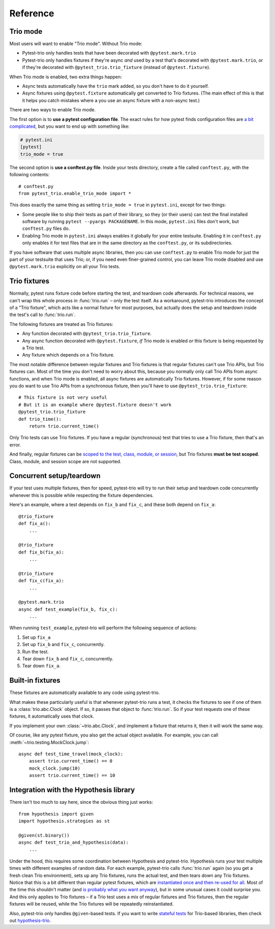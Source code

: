 Reference
=========

Trio mode
---------

Most users will want to enable "Trio mode". Without Trio mode:

* Pytest-trio only handles tests that have been decorated with
  ``@pytest.mark.trio``
* Pytest-trio only handles fixtures if they're async *and* used by a
  test that's decorated with ``@pytest.mark.trio``, or if they're
  decorated with ``@pytest_trio.trio_fixture`` (instead of
  ``@pytest.fixture``).

When Trio mode is enabled, two extra things happen:

* Async tests automatically have the ``trio`` mark added, so you don't
  have to do it yourself.
* Async fixtures using ``@pytest.fixture`` automatically get converted
  to Trio fixtures. (The main effect of this is that it helps you
  catch mistakes where a you use an async fixture with a non-async
  test.)

There are two ways to enable Trio mode.

The first option is to **use a pytest configuration file**. The exact
rules for how pytest finds configuration files are `a bit complicated
<https://docs.pytest.org/en/latest/customize.html>`__, but you want to
end up with something like:

.. code-block:: ini

   # pytest.ini
   [pytest]
   trio_mode = true

The second option is **use a conftest.py file**. Inside your tests
directory, create a file called ``conftest.py``, with the following
contents::

   # conftest.py
   from pytest_trio.enable_trio_mode import *

This does exactly the same thing as setting ``trio_mode = true`` in
``pytest.ini``, except for two things:

* Some people like to ship their tests as part of their library, so
  they (or their users) can test the final installed software by
  running ``pytest --pyargs PACKAGENAME``. In this mode,
  ``pytest.ini`` files don't work, but ``conftest.py`` files do.

* Enabling Trio mode in ``pytest.ini`` always enables it globally for
  your entire testsuite. Enabling it in ``conftest.py`` only enables
  it for test files that are in the same directory as the
  ``conftest.py``, or its subdirectories.

If you have software that uses multiple async libraries, then you can
use ``conftest.py`` to enable Trio mode for just the part of your
testsuite that uses Trio; or, if you need even finer-grained control,
you can leave Trio mode disabled and use ``@pytest.mark.trio``
explicitly on all your Trio tests.


Trio fixtures
-------------

Normally, pytest runs fixture code before starting the test, and
teardown code afterwards. For technical reasons, we can't wrap this
whole process in :func:`trio.run` – only the test itself. As a
workaround, pytest-trio introduces the concept of a "Trio fixture",
which acts like a normal fixture for most purposes, but actually does
the setup and teardown inside the test's call to :func:`trio.run`.

The following fixtures are treated as Trio fixtures:

* Any function decorated with ``@pytest_trio.trio_fixture``.
* Any async function decorated with ``@pytest.fixture``, *if*
  Trio mode is enabled *or* this fixture is being requested by a Trio
  test.
* Any fixture which depends on a Trio fixture.

The most notable difference between regular fixtures and Trio fixtures
is that regular fixtures can't use Trio APIs, but Trio fixtures can.
Most of the time you don't need to worry about this, because you
normally only call Trio APIs from async functions, and when Trio mode
is enabled, all async fixtures are automatically Trio fixtures.
However, if for some reason you do want to use Trio APIs from a
synchronous fixture, then you'll have to use
``@pytest_trio.trio_fixture``::

   # This fixture is not very useful
   # But it is an example where @pytest.fixture doesn't work
   @pytest_trio.trio_fixture
   def trio_time():
       return trio.current_time()

Only Trio tests can use Trio fixtures. If you have a regular
(synchronous) test that tries to use a Trio fixture, then that's an
error.

And finally, regular fixtures can be `scoped to the test, class,
module, or session
<https://docs.pytest.org/en/latest/fixture.html#scope-sharing-a-fixture-instance-across-tests-in-a-class-module-or-session>`__,
but Trio fixtures **must be test scoped**. Class, module, and session
scope are not supported.


Concurrent setup/teardown
-------------------------

If your test uses multiple fixtures, then for speed, pytest-trio will
try to run their setup and teardown code concurrently whenever this is
possible while respecting the fixture dependencies.

Here's an example, where a test depends on ``fix_b`` and ``fix_c``,
and these both depend on ``fix_a``::

   @trio_fixture
   def fix_a():
       ...

   @trio_fixture
   def fix_b(fix_a):
       ...

   @trio_fixture
   def fix_c(fix_a):
       ...

   @pytest.mark.trio
   async def test_example(fix_b, fix_c):
       ...

When running ``test_example``, pytest-trio will perform the following
sequence of actions:

1. Set up ``fix_a``
2. Set up ``fix_b`` and ``fix_c``, concurrently.
3. Run the test.
4. Tear down ``fix_b`` and ``fix_c``, concurrently.
5. Tear down ``fix_a``.


Built-in fixtures
-----------------

These fixtures are automatically available to any code using
pytest-trio.

.. data:: autojump_clock

   A :class:`trio.testing.MockClock`, configured with ``rate=0,
   autojump_threshold=0``.

.. data:: mock_clock

   A :class:`trio.testing.MockClock`, with its default configuration
   (``rate=0, autojump_threshold=inf``).

What makes these particularly useful is that whenever pytest-trio runs
a test, it checks the fixtures to see if one of them is a
:class:`trio.abc.Clock` object. If so, it passes that object to
:func:`trio.run`. So if your test requests one of these fixtures, it
automatically uses that clock.

If you implement your own :class:`~trio.abc.Clock`, and implement a
fixture that returns it, then it will work the same way.

Of course, like any pytest fixture, you also get the actual object
available. For example, you can call
:meth:`~trio.testing.MockClock.jump`::

   async def test_time_travel(mock_clock):
       assert trio.current_time() == 0
       mock_clock.jump(10)
       assert trio.current_time() == 10

.. data:: nursery

   A nursery created and managed by pytest-trio itself, which
   surrounds the test/fixture that requested it, and is automatically
   cancelled after the test/fixture completes. Basically, these are
   equivalent::

      # Boring way
      async def test_with_background_task():
          async with trio.open_nursery() as nursery:
              try:
                  ...
              finally:
                  nursery.cancel_scope.cancel()

      # Fancy way
      async def test_with_background_task(nursery):
          ...

   For a fixture, the cancellation always happens after the fixture
   completes its teardown phase. (Or if it doesn't have a teardown
   phase, then the cancellation happens after the teardown phase
   *would* have happened.)

   This fixture is even more magical than most pytest fixtures,
   because if it gets requested several times within the same test,
   then it creates multiple nurseries, one for each fixture/test that
   requested it.

   See :ref:`server-fixture-example` for an example of how this can be
   used.


Integration with the Hypothesis library
---------------------------------------

There isn't too much to say here, since the obvious thing just works::

   from hypothesis import given
   import hypothesis.strategies as st

   @given(st.binary())
   async def test_trio_and_hypothesis(data):
       ...

Under the hood, this requires some coordination between Hypothesis and
pytest-trio. Hypothesis runs your test multiple times with different
examples of random data. For each example, pytest-trio calls
:func:`trio.run` again (so you get a fresh clean Trio environment),
sets up any Trio fixtures, runs the actual test, and then tears down
any Trio fixtures. Notice that this is a bit different than regular
pytest fixtures, which are `instantiated once and then re-used for all
<https://github.com/pytest-dev/pytest/issues/916>`__. Most of the time
this shouldn't matter (and `is probably what you want anyway
<https://github.com/HypothesisWorks/hypothesis/issues/377>`__), but in
some unusual cases it could surprise you. And this only applies to
Trio fixtures – if a Trio test uses a mix of regular fixtures and Trio
fixtures, then the regular fixtures will be reused, while the Trio
fixtures will be repeatedly reinstantiated.

Also, pytest-trio only handles ``@given``\-based tests. If you want to
write `stateful tests
<https://hypothesis.readthedocs.io/en/latest/stateful.html>`__ for
Trio-based libraries, then check out `hypothesis-trio
<https://github.com/python-trio/hypothesis-trio>`__.
